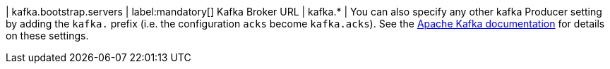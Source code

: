 | kafka.bootstrap.servers | label:mandatory[] Kafka Broker URL
| kafka.* | You can also specify any other kafka Producer
setting by adding the `kafka.` prefix (i.e. the configuration `acks` become `kafka.acks`). See the https://kafka.apache.org/documentation/#brokerconfigs[Apache Kafka documentation] for details on these settings.